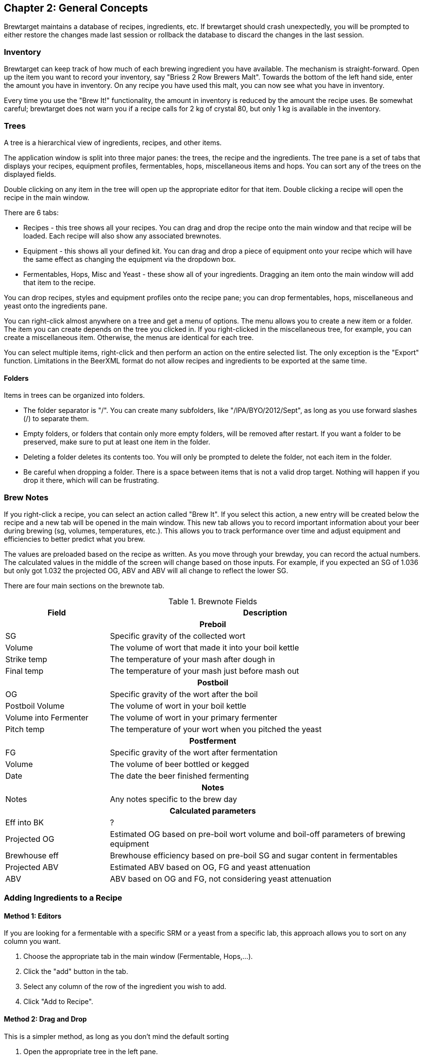 
== Chapter 2: General Concepts

Brewtarget maintains a database of recipes, ingredients, etc. If
brewtarget should crash unexpectedly, you will be prompted to either restore
the changes made last session or rollback the database to discard the changes
in the last session.

=== Inventory

Brewtarget can keep track of how much of each brewing ingredient you have
available. The mechanism is straight-forward. Open up the item you want to record
your inventory, say "Briess 2 Row Brewers Malt". Towards the bottom
of the left hand side, enter the amount you have in inventory. On any recipe
you have used this malt, you can now see what you have in inventory. 


Every time you use the "Brew It!" functionality, the amount in inventory is
reduced by the amount the recipe uses. Be somewhat careful; brewtarget does
not warn you if a recipe calls for 2 kg of crystal 80, but only 1 kg is
available in the inventory.

=== Trees

A tree is a hierarchical view of ingredients, recipes, and other items.

The application window is split into three major panes: the trees, the recipe
and the ingredients. The tree pane is a set of tabs that displays your
recipes, equipment profiles, fermentables, hops, miscellaneous items and hops.
You can sort any of the trees on the displayed fields.

Double clicking on any item in the tree will open up the appropriate editor for
that item. Double clicking a recipe will open the recipe in the main window.

There are 6 tabs:

* Recipes - this tree shows all your recipes. You can drag and drop the
recipe onto the main window and that recipe will be loaded. Each recipe
will also show any associated brewnotes.
* Equipment - this shows all your defined kit. You can drag and drop a
piece of equipment onto your recipe which will have the same effect as
changing the equipment via the dropdown box.
* Fermentables, Hops, Misc and Yeast - these show all of your ingredients.
Dragging an item onto the main window will add that item to the recipe.

You can drop recipes, styles and equipment profiles onto the recipe pane; you
can drop fermentables, hops, miscellaneous and yeast onto the ingredients pane.

You can right-click almost anywhere on a tree and get a menu of options. The
menu allows you to create a new item or a folder. The item you can create
depends on the tree you clicked in. If you right-clicked in the miscellaneous
tree, for example, you can create a miscellaneous item. Otherwise, the menus
are identical for each tree.

You can select multiple items, right-click and then perform an action on the
entire selected list. The only exception is the "Export" function. Limitations
in the BeerXML format do not allow recipes and ingredients to be exported at
the same time.

==== Folders

Items in trees can be organized into folders.

* The folder separator is "/". You can create many subfolders, like
"/IPA/BYO/2012/Sept", as long as you use forward slashes (/) to separate them.
* Empty folders, or folders that contain only more empty folders, will be
removed after restart. If you want a folder to be preserved, make sure to put
at least one item in the folder.
* Deleting a folder deletes its contents too. You will only be prompted to
delete the folder, not each item in the folder.
* Be careful when dropping a folder. There is a space between items that is not
a valid drop target. Nothing will happen if you drop it there, which will
can be frustrating.

=== Brew Notes

If you right-click a recipe, you can select an action called
"Brew It". If you select this action, a new entry will be created below
the recipe and a new tab will be opened in the main window. This new tab
allows you to record important information about your beer during brewing
(sg, volumes, temperatures, etc.). This allows you to track performance over
time and adjust equipment and efficiencies to better predict what you brew.

The values are preloaded based on the recipe as written. As you move through
your brewday, you can record the actual numbers. The calculated values in the
middle of the screen will change based on those inputs. For example, if you
expected an SG of 1.036 but only got 1.032 the projected OG, ABV and ABV will
all change to reflect the lower SG.

There are four main sections on the brewnote tab.

.Brewnote Fields
[cols="<25,<75a", options="header"]
|==============================================================================

|Field
|Description

2+^h|Preboil

|SG
|Specific gravity of the collected wort

|Volume
|The volume of wort that made it into your boil kettle


|Strike temp
|The temperature of your mash after dough in

|Final temp
|The temperature of your mash just before mash out

2+^h|Postboil

|OG
|Specific gravity of the wort after the boil

|Postboil Volume
|The volume of wort in your boil kettle

|Volume into Fermenter
|The volume of wort in your primary fermenter

|Pitch temp
|The temperature of your wort when you pitched the yeast

2+^h|Postferment

|FG
|Specific gravity of the wort after fermentation

|Volume
|The volume of beer bottled or kegged

|Date
|The date the beer finished fermenting

2+^h|Notes

|Notes
|Any notes specific to the brew day

2+^h|Calculated parameters

|Eff into BK
|?

|Projected OG
|Estimated OG based on pre-boil wort volume and boil-off parameters of brewing equipment

|Brewhouse eff
|Brewhouse efficiency based on pre-boil SG and sugar content in fermentables

|Projected ABV
|Estimated ABV based on OG, FG and yeast attenuation

|ABV
|ABV based on OG and FG, not considering yeast attenuation

|==============================================================================

=== Adding Ingredients to a Recipe

==== Method 1: Editors

If you are looking for a fermentable with a specific SRM or a yeast from a
specific lab, this approach allows you to sort on any column you want.

. Choose the appropriate tab in the main window (Fermentable, Hops,...).
. Click the "add" button in the tab.
. Select any column of the row of the ingredient you wish to add.
. Click "Add to Recipe".

==== Method 2: Drag and Drop

This is a simpler method, as long as you don't mind the default sorting

. Open the appropriate tree in the left pane.
. Click on the item you wish to add.
. Drag it to the ingredients pane on the main window, and drop it
. The tabs will change if required. E.g., if you drop a hop onto the
"Fermentables" tab, the focus will change to the "Hops" tab.

=== Importing Recipes

You can import other BeerXML recipes (such as from Beersmith) by using
File-{gt}Import Recipes. However, be aware that Beersmith and other software
do not strictly adhere to BeerXML or XML standards in general, so you may have
some trouble importing recipes from time to time. Brewtarget tries to maintain
strict compatability with the standards.

=== Exporting Recipes

This option will export selected recipes to BeerXML.

=== Database Backup and Restore

For many reasons, you may want to back up all your recipes, ingredients, and
everything else. To do this, go to File-{gt}"Backup Database" and select an
empty directory. Restoring the database is just as simple.

IMPORTANT: when you restore a database, everything in your current database
will be replaced.

IMPORTANT: Restoring a database will cause brewtarget to automatically restart.

=== Sharing Recipes

Brewtarget offers two different methods for posting your recipes in simple
readable formats.
      
==== Method 1: Recipe to Clipboard

This tool makes a text version of the recipe so that you may post it online or
pretty much anywhere else. To export a text version,
Tools-{gt}"Recipe to Clipboard as Text", then click paste where you want the
recipe text to be pasted.

==== Method 2: Recipe to HTML

Another way you can share you recipes is to export them to HTML, which is
viewable in any web browser. Use File-{gt}"Recipe"-{gt}"Save to HTML". You can
export either the recipe or the brewday instructions.

=== Supported Units

Brewtarget supports SI, Imperial, and US customary units. To switch between
these modes, go to Tools-{gt}Options-{gt}Units, and check/uncheck the
appropriate box. It also supports auto-conversion. For example, if you are in
US mode, and you enter "0.50 gal" into a text field, it will appear as
"2.000 qt". You may also enter units from the other unit system if you like. If
you enter an unsupported unit, Brewtarget applies a default unit (which is
usually SI). For example, if you enter "20 asdf" into a volume field while in
US mode, you will see "5.283 gal" because Brewtarget assumed you meant "20 L"
and then converted to US units. Always use a valid unit suffix to avoid unit
confusion.

==== Controlling Default Unit and Scale

You can control what units are used in the display and how they scale. In any
field where it makes sense (volumes, weights, temperatures and gravities), you
can right-click the associated label and be presented with the unit and scale
menu. Selecting one of those options will cause that field to be displayed in
the selected unit. So you can, for example, display Boil SG and OG in Plato,
but FG in specific gravity.

You can also select the scale for any volume or weight field. You can use this
to, for example, cause your target batch size to be displayed in quarts instead
of gallons.  You can do the same thing in any of the ingredient tabs by right
clicking on the column header. This will allow you to display your hops in
grams, but keep your fermentables displayed in pounds.

Volumes will present you with the options "default", "SI", "US Customary" and
"British Imperial"; weights will present you with the options "default", "SI"
and "US Customary"; temperatures will present the options "default", "Celsius"
and "Fahrenheit"; gravities will show "default", "Plato" and "Specific Gravity".

==== Caveats

With US and Imperial units, people have a tendency to sometimes put a trailing
"s" or a period at the end (hrs, hrs., etc.). Brewtarget only supports singular
no-period units to be consistent with the metric system. The units supported,
and the exact unit abbreviation you should use are given in
<<Supported Units>>.

==== Supported Units

.US Customary and Imperial Units
[cols="<25,<75a", options="header"]
|==============================================================================

|Unit
|Abbreviation

2+^h|Mass/Weight

|Pounds
|lb

|Ounces
|oz

2+^h|Volume

|Barrels
|bbl

|Gallons
|gal

|Quarts
|qt

|Cups
|cp

|Tablespoons
|tbsp

|Teaspoons
|tsp

2+^h|Temperature

|Fahrenheit
|F

|==============================================================================

.SI Units
[cols="<25,<75a", options="header"]
|==============================================================================

|Unit
|Abbreviation

2+^h|Mass/Weight

|Kilograms
|kg

|Grams
|g

|Milligrams
|mg

2+^h|Volume

|Liters
|L

|Milliliters
|mL

2+^h|Temperature

|Celsius
|C

|Kelvin
|K

|==============================================================================

.Shared Units
[cols="<25,<75a", options="header"]
|==============================================================================

|Unit
|Abbreviation

2+^h|Time

|Days
|day

|Hours
|hr

|Minutes
|min

|Seconds
|s

|==============================================================================
